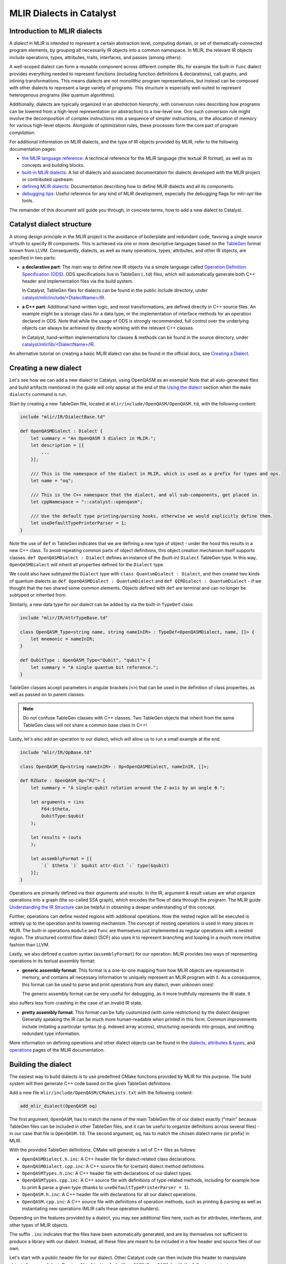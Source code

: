 MLIR Dialects in Catalyst
#########################


Introduction to MLIR dialects
=============================

A *dialect* in MLIR is intended to represent a certain abstraction level, computing domain, or
set of thematically-connected program elements, by grouping all necessarily IR objects into
a common namespace. In MLIR, the relevant IR objects include operations, types, attributes, traits,
interfaces, and passes (among others).

A well-scoped dialect can form a reusable component across different compiler IRs, for example the
built-in ``func`` dialect provides everything needed to represent functions (including function
definitions & declarations), call graphs, and inlining transformations.
This means dialects are not monolithic program representations, but instead can be composed with
other dialects to represent a large variety of programs. This structure is especially well-suited to
represent heterogenous programs (like quantum algorithms).

Additionally, dialects are typically organized in an *abstraction hierarchy*, with conversion rules
describing how programs can be lowered from a high-level representation (or abstraction) to a
low-level one. One such conversion rule might involve the decomposition of complex instructions
into a sequence of simpler instructions, or the allocation of memory for various high-level objects.
Alongside of optimization rules, these processes form the core part of program *compilation*.

For additional information on MLIR dialects, and the type of IR objects provided by MLIR, refer to
the following documentation pages:

- `the MLIR language reference <https://mlir.llvm.org/docs/LangRef/>`_: A technical reference for
  the MLIR language (the textual IR format), as well as its concepts and building blocks.
- `built-in MLIR dialects <https://mlir.llvm.org/docs/Dialects/>`_: A list of dialects and
  associated documentation for dialects developed with the MLIR project or contributed upstream.
- `defining MLIR dialects <https://mlir.llvm.org/docs/DefiningDialects/>`_: Documentation describing
  how to define MLIR dialects and all its components.
- `debugging tips <https://mlir.llvm.org/getting_started/Debugging/>`_: Useful reference for any
  kind of MLIR development, especially the debugging flags for `mlir-opt` like tools.

The remainder of this document will guide you through, in concrete terms, how to add a new dialect
to Catalyst.

Catalyst dialect structure
==========================

A strong design principle in the MLIR project is the avoidance of boilerplate and redundant code,
favoring a single source of truth to specify IR components. This is achieved via one or more
descriptive languages based on the `TableGen <https://llvm.org/docs/TableGen/index.html>`_ format
known from LLVM. Consequently, dialects, as well as many operations, types, attributes, and other
IR objects, are specified in two parts:

- **a declarative part**: The main way to define new IR objects via a simple language called
  `Operation Definition Specification (ODS) <https://mlir.llvm.org/docs/DefiningDialects/Operations/>`_.
  ODS specifications live in TableGen (``.td``) files, which will automatically generate both C++
  header and implementation files via the build system.

  In Catalyst, TableGen files for dialects can be found in the public include directory, under
  `catalyst/mlir/include/\<DialectName\>/IR <https://github.com/PennyLaneAI/catalyst/tree/main/mlir/include/Quantum/IR>`_.

- **a C++ part**: Additional hand-written logic, and most transformations, are defined directly in C++
  source files. An example might be a storage class for a data type, or the implementation of
  interface methods for an operation declared in ODS.
  Note that while the usage of ODS is strongly recommended, full control over the underlying
  objects can always be achieved by directly working with the relevant C++ classes.

  In Catalyst, hand-written implementations for classes & methods can be found in the source
  directory, under `catalyst/mlir/lib\/<DialectName\>/IR <https://github.com/PennyLaneAI/catalyst/tree/main/mlir/lib/Quantum/IR>`_.

An alternative tutorial on creating a basic MLIR dialect can also be found in the official docs, see
`Creating a Dialect <https://mlir.llvm.org/docs/Tutorials/CreatingADialect/>`_.


Creating a new dialect
======================

Let's see how we can add a new dialect to Catalyst, using OpenQASM as an example! Note that all
auto-generated files and build artifacts mentioned in the guide will only appear at the end of
the `Using the dialect <#using-the-dialect>`_ section when the ``make dialects`` command is run.

Start by creating a new TableGen file, located at ``mlir/include/OpenQASM/OpenQASM.td``, with the
following content:

.. code-block:: tablegen

    include "mlir/IR/DialectBase.td"

    def OpenQASMDialect : Dialect {
        let summary = "An OpenQASM 3 dialect in MLIR.";
        let description = [{
            ...
        }];

        /// This is the namespace of the dialect in MLIR, which is used as a prefix for types and ops.
        let name = "oq";

        /// This is the C++ namespace that the dialect, and all sub-components, get placed in.
        let cppNamespace = "::catalyst::openqasm";

        /// Use the default type printing/parsing hooks, otherwise we would explicitly define them.
        let useDefaultTypePrinterParser = 1;
    }

Note the use of ``def`` in TableGen indicates that we are defining a new type of object - under the
hood this results in a new C++ class. To avoid repeating common parts of object definitions, this
object creation mechanism itself supports classes. ``def OpenQASMDialect : Dialect`` defines an
instance of the (built-in) ``Dialect`` TableGen type. In this way, ``OpenQASMDialect`` will inherit
all properties defined for the ``Dialect`` type.

We could also have subtyped the ``Dialect`` type with ``class QuantumDialect : Dialect``, and then
created two kinds of quantum dialects as ``def OpenQASMDialect : QuantumDialect`` and
``def QIRDialect : QuantumDialect`` - if we thought that the two shared some common elements.
Objects defined with ``def`` are terminal and can no longer be subtyped or inherited from.

Similarly, a new data type for our dialect can be added by via the built-in ``TypeDef`` class:

.. code-block:: tablegen

    include "mlir/IR/AttrTypeBase.td"

    class OpenQASM_Type<string name, string nameInIR> : TypeDef<OpenQASMDialect, name, []> {
        let mnemonic = nameInIR;
    }

    def QubitType : OpenQASM_Type<"Qubit", "qubit"> {
        let summary = "A single quantum bit reference.";
    }

TableGen classes accept parameters in angular brackets (``<>``) that can be used in the definition of
class properties, as well as passed on to parent classes.

.. note::

    Do not confuse TableGen classes with C++ classes. Two TableGen objects that inherit
    from the same TableGen class will not share a common base class in C++!

Lastly, let's also add an operation to our dialect, which will allow us to run a small example at
the end.

.. code-block:: tablegen

    include "mlir/IR/OpBase.td"

    class OpenQASM_Op<string nameInIR> : Op<OpenQASMDialect, nameInIR, []>;

    def RZGate : OpenQASM_Op<"RZ"> {
        let summary = "A single-qubit rotation around the Z-axis by an angle θ.";

        let arguments = (ins
            F64:$theta,
            QubitType:$qubit
        );

        let results = (outs
        );

        let assemblyFormat = [{
            `(` $theta `)` $qubit attr-dict `:` type($qubit)
        }];
    }

Operations are primarily defined via their *arguments* and *results*. In the IR, argument & result
values are what organize operations into a graph (the so-called SSA graph), which encodes the flow
of data through the program. The MLIR guide
`Understanding the IR Structure <https://mlir.llvm.org/docs/Tutorials/UnderstandingTheIRStructure>`_
can be helpful in obtaining a deeper understanding of this concept.

Further, operations can define nested regions with additional operations. How the nested region
will be executed is entirely up to the operation and its lowering mechanism. The concept of nesting
operations is used in many places in MLIR. The built-in operations ``module`` and ``func`` are
themselves just implemented as regular operations with a nested region. The structured control flow
dialect (SCF) also uses it to represent branching and looping in a much more intuitive fashion
than LLVM.

Lastly, we also defined a custom syntax (``assemblyFormat``) for our operation. MLIR provides two ways
of representing operations in its textual assembly format:

- **generic assembly format**: This format is a one-to-one mapping from how MLIR objects are
  represented in memory, and contains all necessary information to uniquely represent an MLIR
  program with it. As a consequence, this format can be used to parse and print operations from any
  dialect, even unknown ones!

  The generic assembly format can be very useful for debugging, as it more truthfully represents the IR state. It
also suffers less from crashing in the case of an invalid IR state.

- **pretty assembly format**: This format can be fully customized (with some restrictions) by the
  dialect designer. Generally speaking the IR can be much more human-readable when printed in this
  form. Common improvements include imitating a particular syntax (e.g. indexed array access),
  structuring operands into groups, and omitting redundant type information.

More information on defining operations and other dialect objects can be found in the
`dialects <https://mlir.llvm.org/docs/DefiningDialects>`_,
`attributes & types <https://mlir.llvm.org/docs/DefiningDialects/AttributesAndTypes/>`_,
and `operations <https://mlir.llvm.org/docs/DefiningDialects/Operations/>`_
pages of the MLIR documentation.


Building the dialect
====================

The easiest way to build dialects is to use predefined CMake functions provided by MLIR for this
purpose. The build system will then generate C++ code based on the given TableGen definitions.

Add a new file ``mlir/include/OpenQASM/CMakeLists.txt`` with the following content:

.. code-block:: cmake

    add_mlir_dialect(OpenQASM oq)

The first argument, ``OpenQASM``, has to match the name of the main TableGen file of our dialect
exactly ("main" because TableGen files can be included in other TableGen files, and it can be
useful to organize definitions across several files) - in our case that file is ``OpenQASM.td``.
The second argument, ``oq``, has to match the chosen dialect name (or prefix) in MLIR.

With the provided TableGen definitions, CMake will generate a set of C++ files as follows:

- ``OpenQASMDialect.h.inc``: A C++ header file for dialect-related class declarations.
- ``OpenQASMDialect.cpp.inc``: A C++ source file for (certain) dialect method definitions.
- ``OpenQASMTypes.h.inc``: A C++ header file with declarations of our dialect types.
- ``OpenQASMTypes.cpp.inc``: A C++ source file with definitions of type-related methods, including
  for example how to print & parse a given type (thanks to ``useDefaultTypePrinterParser = 1``).
- ``OpenQASM.h.inc``: A C++ header file with declarations for all our dialect operations.
- ``OpenQASM.cpp.inc``: A C++ source file with definitions of operation methods, such as printing
  & parsing as well as instantiating new operations (MLIR calls these operation *builders*).

Depending on the features provided by a dialect, you may see additional files here, such as for
attributes, interfaces, and other types of MLIR objects.

The suffix ``.inc`` indicates that the files have been automatically generated, and are by themselves
not sufficient to produce a library with our dialect. Instead, all these files are meant to be
included in a few header and source files of our own.

Let's start with a public header file for our dialect. Other Catalyst code can then include this
header to manipulate objects from our dialect. Create a file ``mlir/include/OpenQASM/OpenQASM.h``
with the following content:

.. code-block:: c++

    #pragma once

    #include "mlir/IR/BuiltinTypes.h"
    #include "mlir/IR/Dialect.h"
    #include "mlir/IR/OpDefinition.h"

    // Dialect header

    #include "OpenQASM/OpenQASMDialect.h.inc"

    // Types header

    #define GET_TYPEDEF_CLASSES
    #include "OpenQASM/OpenQASMTypes.h.inc"

    // Operations header

    #define GET_OP_CLASSES
    #include "OpenQASM/OpenQASM.h.inc"

Here we directly included declarations for all the object types we defined in a single header.
Note that some auto-generated files allow you selectively include code via pre-processor flags, as
done here for types and operations. It can be a good idea to directly look into ``.inc`` to understand
the type of code they provide.

Lastly, let's create a main source file for our dialect at ``mlir/lib/OpenQASM/OpenQASM.cpp``:

.. code-block:: c++

    #include "mlir/IR/Builders.h"
    #include "mlir/IR/DialectImplementation.h"
    #include "mlir/IR/OpImplementation.h"
    #include "llvm/ADT/TypeSwitch.h"

    #include "OpenQASM/OpenQASM.h"

    using namespace mlir;
    using namespace catalyst::openqasm;

    // Dialect source

    #include "OpenQASM/OpenQASMDialect.cpp.inc"

    void OpenQASMDialect::initialize()
    {
        addTypes<
    #define GET_TYPEDEF_LIST
    #include "OpenQASM/OpenQASMTypes.cpp.inc"
            >();

        addOperations<
    #define GET_OP_LIST
    #include "OpenQASM/OpenQASM.cpp.inc"
            >();
    }

    // Types source

    #define GET_TYPEDEF_CLASSES
    #include "OpenQASM/OpenQASMTypes.cpp.inc"

    // Operations source

    #define GET_OP_CLASSES
    #include "OpenQASM/OpenQASM.cpp.inc"

Besides ensuring the right MLIR headers for our code are included, we mainly need to insert all the
auto-generated C++ source files, just like we did for the dialect header. The snippet also
demonstrates that some methods need to be manually implemented, like the dialect initialization
function ``OpenQASMDialect::initialize()``. Other methods that are typically manually added include
operation verifiers and operation folding & canonicalization methods.

The accompanying CMake script ``mlir/lib/OpenQASM/CMakeLists.txt`` will generate a build target
that other Catalyst components can depend on:

.. code-block:: cmake

    add_mlir_library(MLIROpenQASM
        OpenQASM.cpp

        DEPENDS
        MLIROpenQASMIncGen
    )

Note the naming scheme: ``MLIROpenQASM`` is a name of our choice for the dialect build target, while
``MLIROpenQASMIncGen`` is a target automatically provided by the `add_mlir_dialect` function from the
provided TableGen file name (``OpenQASM``). The latter represents the generation of C++ files from
TableGen.

.. warning::

    For any newly added ``CMakeLists.txt``, be sure to add it to its parent CMake file with
    ``add_subdirectory(<name of new folder>)``. In this case, both ``mlir/include/CMakeLists.txt``
    and ``mlir/lib/CMakeLists.txt`` will need to be updated with ``add_subdirectory(OpenQASM)``.


Using the dialect
=================

MLIR's standard tool for testing dialects and compiler passes is the ``opt`` tool (inherited from
LLVM). The tool parses a program in the textual MLIR format, applies arbitrary passes, and prints
the transformed program back out. Parsing and printing out a program without any transformations
is also referred to as "round-tripping". Let's see if we can pass this first test with our dialect!

Catalyst comes with its own version of the opt tool, ``quantum-opt``, preloaded with all builtin
MLIR dialects and transformations, as well all additional compiler components developed for
Catalyst specifically. Find the file located at ``mlir/tools/quantum-opt/quantum-opt.cpp`` and add
the following two lines to it:

.. code-block:: c++

    // ...
    #include "OpenQASM/OpenQASM.h"  // add me

    int main(int argc, char **argv)
    {
        // ...
        registry.insert<catalyst::openqasm::OpenQASMDialect>();  // add me

        // ...
    }

Similarly, update the corresponding ``mlir/tools/quantum-opt/CMakeLists.txt`` to include the build
target for our dialect as a dependent library:

.. code-block:: cmake

    # ...
    set(LIBS
        # ...
        MLIROpenQASM  # add me
    )

    # ...

That's it! We can now build our additions with the rest of the dialects and test them out. Assuming
Catalyst has already been built successfully at least once, simply run:

.. code-block:: console

    make dialects

Save the following test file somewhere and run it through the ``quantum-opt`` tool:

.. code-block:: mlir

    func.func @my_circuit(%q0 : !oq.qubit) {
        %phi = arith.constant 0.3 : f64

        oq.RZ(%phi) %q0 : !oq.qubit

        func.return
    }

.. code-block:: console

    ./mlir/build/bin/quantum-opt my_test_file.mlir

You should see the same code in the input file printed back out to you:

.. code-block::

    func.func @my_circuit(%q0 : !oq.qubit) {
        %phi = arith.constant 0.3 : f64

        oq.RZ(%phi) %q0 : !oq.qubit

        func.return
    }

.. note::

    If you are encoutering issues, or would like to quickly try out the dialect described in this
    guide, you can have a look at or cherry-pick this commit which includes all changes described
    above: https://github.com/PennyLaneAI/catalyst/commit/e36d435c209a32f06715f3e34ac896a0a35aa92c


Build your own
==============

To take your dialect to the next level, be sure to also check out the
`Catalyst transformation guide <https://docs.pennylane.ai/projects/catalyst/en/stable/dev/transforms.html>`_
for information on how to write transformation passes for Catalyst.

For additional inspiration and reference implementations, don't forget to check out the existing
dialects at `catalyst/mlir/include <https://github.com/PennyLaneAI/catalyst/tree/main/mlir/include>`_.
